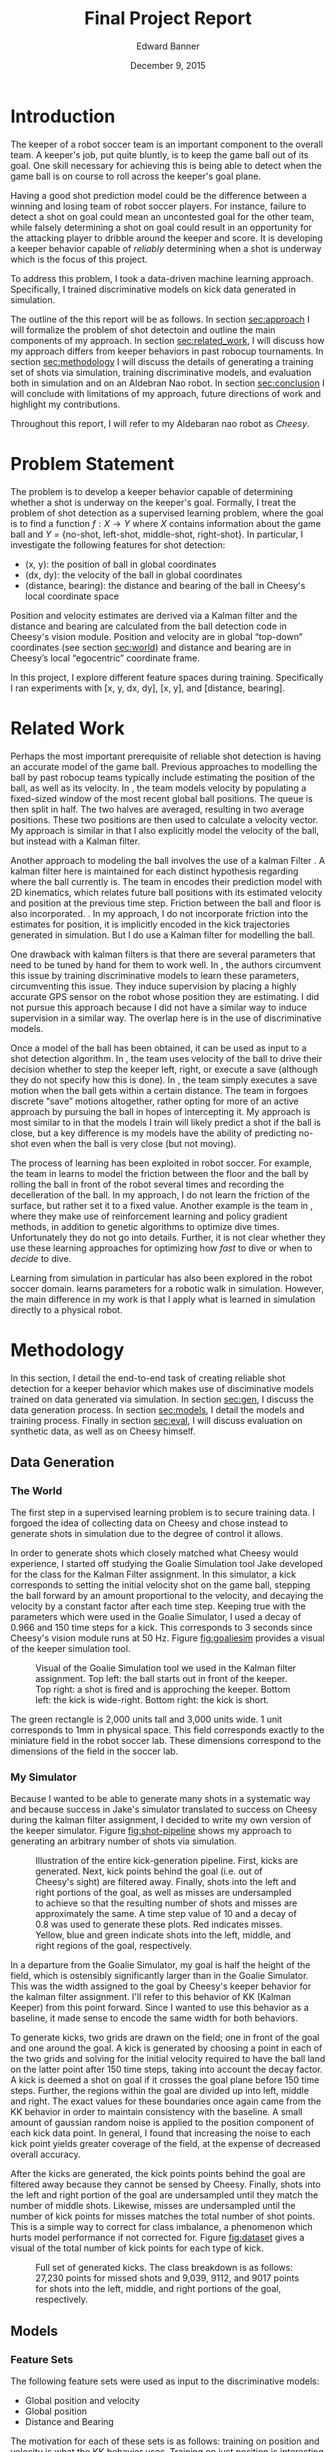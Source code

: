#+TITLE: Final Project Report
#+AUTHOR: Edward Banner
#+DATE: December 9, 2015
#+EMAIL: ebanner@cs.utexas.edu

#+LaTeX_CLASS_OPTIONS: [twocolumn]
#+OPTIONS: toc:nil

#+LATEX_HEADER: \usepackage{graphicx}

* Introduction
  <<sec:intro>>
  
  The keeper of a robot soccer team is an important component to the
  overall team. A keeper's job, put quite bluntly, is to keep the game
  ball out of its goal. One skill necessary for achieving this is
  being able to detect when the game ball is on course to roll across
  the keeper's goal plane.

  Having a good shot prediction model could be the difference between
  a winning and losing team of robot soccer players. For instance,
  failure to detect a shot on goal could mean an uncontested goal for
  the other team, while falsely determining a shot on goal could
  result in an opportunity for the attacking player to dribble around
  the keeper and score. It is developing a keeper behavior capable of
  /reliably/ determining when a shot is underway which is the focus of
  this project.

  To address this problem, I took a data-driven machine learning
  approach. Specifically, I trained discriminative models on kick data
  generated in simulation.

  The outline of the this report will be as follows. In section
  [[sec:approach]] I will formalize the problem of shot detectoin and
  outline the main components of my approach. In section
  [[sec:related_work]], I will discuss how my approach differs from keeper
  behaviors in past robocup tournaments. In section [[sec:methodology]] I
  will discuss the details of generating a training set of shots via
  simulation, training discriminative models, and evaluation both in
  simulation and on an Aldebran Nao robot. In section [[sec:conclusion]] I
  will conclude with limitations of my approach, future directions of
  work and highlight my contributions.

  Throughout this report, I will refer to my Aldebaran nao robot as
  /Cheesy/.

* Problem Statement
  <<sec:approach>>

  The problem is to develop a keeper behavior capable of determining
  whether a shot is underway on the keeper's goal. Formally, I treat
  the problem of shot detection as a supervised learning problem,
  where the goal is to find a function $f:X \rightarrow Y$ where $X$
  contains information about the game ball and $Y$ = {no-shot,
  left-shot, middle-shot, right-shot}. In particular, I investigate
  the following features for shot detection:

  - (x, y): the position of ball in global coordinates
  - (dx, dy): the velocity of the ball in global coordinates
  - (distance, bearing): the distance and bearing of the ball in
    Cheesy's local coordinate space

  Position and velocity estimates are derived via a Kalman filter and
  the distance and bearing are calculated from the ball detection code
  in Cheesy's vision module. Position and velocity are in global
  “top-down” coordinates (see section [[sec:world]]) and distance and
  bearing are in Cheesy’s local “egocentric” coordinate frame.

  In this project, I explore different feature spaces during training.
  Specifically I ran experiments with [x, y, dx, dy], [x, y], and
  [distance, bearing].

* Related Work
  <<sec:related_work>>

  Perhaps the most important prerequisite of reliable shot detection
  is having an accurate model of the game ball. Previous approaches to
  modelling the ball by past robocup teams typically include
  estimating the position of the ball, as well as its velocity. In
  \cite{stone2004ut}, the team models velocity by populating a
  fixed-sized window of the most recent global ball positions. The
  queue is then split in half. The two halves are averaged, resulting
  in two average positions. These two positions are then used to
  calculate a velocity vector. My approach is similar in that I also
  explicitly model the velocity of the ball, but instead with a Kalman
  filter.
  
  Another approach to modeling the ball involves the use of a kalman
  Filter \cite{thrun2005probabilistic}. A kalman filter here is
  maintained for each distinct hypothesis regarding where the ball
  currently is. The team in \cite{thrun2005probabilistic} encodes
  their prediction model with 2D kinematics, which relates future ball
  positions with its estimated velocity and position at the previous
  time step. Friction between the ball and floor is also incorporated.
  \cite{rofer2010b}. In my approach, I do not incorporate friction
  into the estimates for position, it is implicitly encoded in the
  kick trajectories generated in simulation. But I do use a Kalman
  filter for modelling the ball.
  
  One drawback with kalman filters is that there are several
  parameters that need to be tuned by hand for them to work well. In
  \cite{abbeel2005discriminative}, the authors circumvent this issue
  by training discriminative models to learn these parameters,
  circumventing this issue. They induce supervision by placing a
  highly accurate GPS sensor on the robot whose position they are
  estimating. I did not pursue this approach because I did not have a
  similar way to induce supervision in a similar way. The overlap here
  is in the use of discriminative models.
  
  Once a model of the ball has been obtained, it can be used as input
  to a shot detection algorithm. In \cite{stone2004ut}, the team uses
  velocity of the ball to drive their decision whether to step the
  keeper left, right, or execute a save (although they do not specify
  how this is done). In \cite{stone2003ut}, the team simply executes a
  save motion when the ball gets within a certain distance. The team
  in \cite{ratter2010runswift} forgoes discrete “save” motions
  altogether, rather opting for more of an active approach by pursuing
  the ball in hopes of intercepting it. My approach is most similar to
  \cite{stone2004ut} in that the models I train will likely predict a
  shot if the ball is close, but a key difference is my models have
  the ability of predicting no-shot even when the ball is very close
  (but not moving).
  
  The process of learning has been exploited in robot soccer. For
  example, the team in \cite{rofer2010b} learns to model the friction
  between the floor and the ball by rolling the ball in front of the
  robot several times and recording the decelleration of the ball. In
  my approach, I do not learn the friction of the surface, but rather
  set it to a fixed value. Another example is the team in
  \cite{riccio2015spqr}, where they make use of reinforcement learning
  and policy gradient methods, in addition to genetic algorithms to
  optimize dive times. Unfortunately they do not go into details.
  Further, it is not clear whether they use these learning approaches
  for optimizing how /fast/ to dive or when to /decide/ to dive.
  
  Learning from simulation in particular has also been explored in the
  robot soccer domain. \cite{farchy2013humanoid} learns parameters for
  a robotic walk in simulation. However, the main difference in my
  work is that I apply what is learned in simulation directly to a
  physical robot.

* Methodology
  <<sec:methodology>>
  
  In this section, I detail the end-to-end task of creating reliable
  shot detection for a keeper behavior which makes use of
  disciminative models trained on data generated via simulation. In
  section [[sec:gen]], I discuss the data generation process. In section
  [[sec:models]], I detail the models and training process. Finally in
  section [[sec:eval]], I will discuss evaluation on synthetic data, as
  well as on Cheesy himself.
  
** Data Generation
   <<sec:gen>>

*** The World
    <<sec:world>>

    The first step in a supervised learning problem is to secure
    training data. I forgoed the idea of collecting data on Cheesy and
    chose instead to generate shots in simulation due to the degree of
    control it allows.

    In order to generate shots which closely matched what Cheesy would
    experience, I started off studying the Goalie Simulation tool Jake
    developed for the class for the Kalman Filter assignment. In this
    simulator, a kick corresponds to setting the initial velocity
    shot on the game ball, stepping the ball forward by an amount
    proportional to the velocity, and decaying the velocity by a
    constant factor after each time step. Keeping true with the
    parameters which were used in the Goalie Simulator, I used a decay
    of 0.966 and 150 time steps for a kick. This corresponds to 3
    seconds since Cheesy's vision module runs at 50 Hz. Figure
    [[fig:goaliesim]] provides a visual of the keeper simulation tool.

 #+NAME: fig:goaliesim
 #+CAPTION: Visual of the Goalie Simulation tool we used in the Kalman filter assignment. Top left: the ball starts out in front of the keeper. Top right: a shot is fired and is approching the keeper. Bottom left: the kick is wide-right. Bottom right: the kick is short.
 [[file:img/goaliesim.png]]

    The green rectangle is 2,000 units tall and 3,000 units wide. 1
    unit corresponds to 1mm in physical space. This field corresponds
    exactly to the miniature field in the robot soccer lab. These
    dimensions correspond to the dimensions of the field in the soccer
    lab.
  
*** My Simulator

    Because I wanted to be able to generate many shots in a systematic
    way and because success in Jake's simulator translated to success
    on Cheesy during the kalman filter assignment, I decided to write
    my own version of the keeper simulator. Figure [[fig:shot-pipeline]]
    shows my approach to generating an arbitrary number of shots via
    simulation.

 #+NAME: fig:shot-pipeline
 #+ATTR_LATEX: :float multicolumn
 #+CAPTION: Illustration of the entire kick-generation pipeline. First, kicks are generated. Next, kick points behind the goal (i.e. out of Cheesy's sight) are filtered away. Finally, shots into the left and right portions of the goal, as well as misses are undersampled to achieve so that the resulting number of shots and misses are approximately the same. A time step value of 10 and a decay of 0.8 was used to generate these plots. Red indicates misses. Yellow, blue and green indicate shots into the left, middle, and right regions of the goal, respectively.
 [[file:img/shot_pipeline.png]]
   
    In a departure from the Goalie Simulator, my goal is half the
    height of the field, which is ostensibly significantly larger than
    in the Goalie Simulator. This was the width assigned to the goal
    by Cheesy's keeper behavior for the kalman filter assignment. I'll
    refer to this behavior of KK (Kalman Keeper) from this point
    forward. Since I wanted to use this behavior as a baseline, it
    made sense to encode the same width for both behaviors.

    To generate kicks, two grids are drawn on the field; one in front
    of the goal and one around the goal. A kick is generated by
    choosing a point in each of the two grids and solving for the
    initial velocity required to have the ball land on the latter
    point after 150 time steps, taking into account the decay factor.
    A kick is deemed a shot on goal if it crosses the goal plane
    before 150 time steps. Further, the regions within the goal are
    divided up into left, middle and right. The exact values for these
    boundaries once again came from the KK behavior in order to
    maintain consistency with the baseline. A small amount of gaussian
    random noise is applied to the position component of each kick
    data point. In general, I found that increasing the noise to each
    kick point yields greater coverage of the field, at the expense of
    decreased overall accuracy.

    After the kicks are generated, the kick points points behind the
    goal are filtered away because they cannot be sensed by Cheesy.
    Finally, shots into the left and right portion of the goal are
    undersampled until they match the number of middle shots.
    Likewise, misses are undersampled until the number of kick points
    for misses matches the total number of shot points. This is a
    simple way to correct for class imbalance, a phenomenon which
    hurts model performance if not corrected for. Figure [[fig:dataset]]
    gives a visual of the total number of kick points for each type of
    kick.

 #+NAME: fig:dataset
 #+CAPTION: Full set of generated kicks. The class breakdown is as follows: 27,230 points for missed shots and 9,039, 9112, and 9017 points for shots into the left, middle, and right portions of the goal, respectively.
 [[file:img/dataset.png]]

** Models
   <<sec:models>>

*** Feature Sets

    The following feature sets were used as input to the
    discriminative models:
   
    - Global position and velocity
    - Global position
    - Distance and Bearing
   
    The motivation for each of these sets is as follows: training on
    position and velocity is what the KK behavior uses. Training on
    just position is interesting because the velocity estimates tend
    to be quite noisy. Training on just ball distance and bearing is
    interesting because it throws away the kalman filter all-together.

    Since it is impossible to predict shots when using the position
    and distance and bearing feature sets without history, models
    trained with these feature sets are given windows of the past 10
    observations. If the ball is not seen for five consecutive frames,
    then the window is cleared.

*** Models

    The discriminative models consist of softmax (SM), fully-connected
    neural network (FCNN), and recurrent neural network (RNN)
    classifiers. I implemented each of these models from scratch using
    numpy.

    Each model uses a cross-entropy function to measure loss. The SM
    and FCNN are trained with backpropagation
    \cite{rumelhart1988learning} on full batches of the training
    input. The RNN is trained with backpropagation through time
    \cite{werbos1990backpropagation} with a rollout of 10. The FCNN
    has a one hidden layer of size 5 with sigmoid activation units and
    the RNN has one hidden vector with size 30 and uses tanh
    nonlinearities. Each model was trained with a regularization term
    of 0.001. The SM and FCNN used learning rates of 0.1 and the RNN
    used a learning rate of 0.005. These values were found by
    hand-tuning.


** Evaluation
   <<sec:eval>>

   
*** Simulation Evaluation
    <<sec:sim-eval>>

    Each model was tested on the entirety of the generated kick data.
    Table [[tab:sim-acc]] shows the resulting accuracies.
   
 #+NAME: tab:sim-acc
 #+CAPTION: Training accuracies of models on synthetic kick data. Raw accuracy is how many times the model predicted the correct class divided by the total number of kicks. Shot accuracy counts the model’s prediction as correct if it predicts shot on a shot (e.g. predicting shot-middle when the correct label was shot-left). PV, P, and DB are position and velocity, position, and distance and bearing, respectively.
 |      |    PV |    PV |     P |     P |    DB |    DB |
 |------+-------+-------+-------+-------+-------+-------|
 |      |   Raw |  Shot |   Raw |  Shot |   Raw |  Shot |
 |------+-------+-------+-------+-------+-------+-------|
 | SM   | 0.547 | 0.547 | 0.616 | 0.648 | 0.774 | 0.857 |
 | FCNN | 0.703 | 0.759 | 0.846 | 0.884 | 0.884 | 0.940 |
 | RNN* | 0.685 | 0.736 | 0.521 | 0.632 | 0.864 | 0.891 |

    Note the choice was made to not hold out a separate
    cross-validation/test set because of the closed-world assumption.
    The idea was that high performance on the kick data would
    translate to high performance on Cheesy. This assumption is
    revisited in section [[sec:cheesy-eval]].

    The FCNN consistently outperforms the softmax classifier. As seen
    in section [[sec:cheesy-eval]], the SM classifier is only capable of
    making coarse predictions (e.g. a ball that starts left will most
    likely end up left), whereas the FCNN is able to make more
    fine-grained decisions. The increase in performance for the
    position and distance and bearing feature spaces is most likely
    attributed to the fact that they are being presented in windows.

    The RNN has an asterisk because it was trained on a dataset which
    was an order of magnitude smaller than the dataset the SM and FCNN
    classifiers were trained on. This was due to the fact that RNNs
    take much longer to train, given its training process cannot be
    parallelized in any obvious way. The smaller training set
    consisted of roughly 1,000 kick points and each kick only lasted
    10 time steps. This drastically reduced the complexity of the
    domain and sped up training time substantially. The RNN data set
    is detailed in section [[sec:rnn]].

*** Cheesy Evaluation
    <<sec:cheesy-eval>>

    Each of the models trained on each of the feature spaces were put
    on Cheesy and an evaluation in the real-world robot lab was
    conducted. The evaluation consisted of /far/ kicks (i.e. kicks
    starting off near center field) and /near/ kicks (i.e. kicks
    starting off very near Cheesy). Figure [[fig:shots]] shows each of the
    far and near kicks.
   
 #+NAME: fig:shots
 #+CAPTION: Trajectories of kicks used during Cheesy evaluation. The kicks were grouped into /near/ kicks and /far/ kicks. Each kick was repeated five times. Note there is no short kick among the far kicks.
 [[file:img/shots.png]]

    Each kick was repeated five times in an attempt to control for the
    variance in my kicks. I chose not to perform a short kick among
    the far kicks because it was too difficult to kick the ball
    sufficiently close to Cheesy with good accuracy. Figure
    [[fig:KK-confusion]] shows the confusion matrices for the KK behavior
    on both near and far shots.

 #+NAME: fig:KK-confusion
 #+CAPTION: Confusion matrices for the KK behavior. Note there is no short kick among the far kicks; it is only included to maintain symmetry with the near kicks. Number on the diagonal indicate correct predictions by the behavior. Number on the off-diagonal indicate misclassifications.
 [[file:img/original-confusion.png]]

    The KK keeper does very well on long shots. However, it struggles
    significantly on near shots. This is due primarily to the fact the
    KK keeper only predicts shot if its thresholds are met for a
    number of consecutive frames. Additionally, since it uses
    velocities as estimated by a kalman filter, the ball has likely
    passed by by the time velocity estimates are able to "catch up".

    Figure [[fig:softmax-confusion]] shows the predictions on the
    synthetic kick data as well as the confusion matrices generated
    during the Cheesy evaluation for the SM models trained on each of
    the feature spaces.

 #+NAME: fig:softmax-confusion
 #+CAPTION: Predictions made by SM models on synthetic data generated in simulation (left) and confusion matrices during Cheesy evaluation (right). Red corresponds to misses and yellow, blue, and green correspond to left, middle and right shots into the goal, respectively. Numbers along the diagonal correspond to correct predictions (confusion matrices). Numbers on the off-diagonal correspond to misclassification (confusion matrices).
 #+ATTR_LATEX: :float multicolumn
 [[file:img/softmax-confusion.png]]

    The SM PV model predicts shots well as long as they are on goal,
    but struggles with wide kicks. The SM DB model struggles to
    discriminate between left, middle, and right shots at close
    distances. The SM P model is the best combination of the two,
    performing well at long and short distances.

    Figure [[fig:nn-confusion]] shows the predictions on the synthetic
    kick data as well as confusion matrices for the FCNN models
    trained on each of the input feature spaces as well as confusion
    matrices generated during Cheesy evaluation.

 #+NAME: fig:nn-confusion
 #+CAPTION: Predictions made by FCNN models on synthetic data generated in simulation (left) and confusion matrices during Cheesy evaluation (right). Red corresponds to misses and yellow, blue, and green correspond to left, middle and right shots into the goal, respectively. Numbers along the diagonal correspond to correct predictions (confusion matrices). Numbers on the off-diagonal correspond to misclassification (confusion matrices).
 #+ATTR_LATEX: :float multicolumn
 [[file:img/nn-confusion.png]]

    The FCNN-PV model learns a similar decision boundary to the
    softmax classifier, but is capable of detecting wide shots. The
    Like the SM-DB model, the FCNN-DB model struggles with near shots,
    but excels at long shots. The FCNN-P model performs the best all
    around, similar to the SM-P model.

    Table [[tab:cheesy-acc]] lists the accuracies for each keeper
    behavior. Overall, the best behaviors are the KK keeper and the
    FCNN-DB models. The SM-P and FCNN-P models are most consistent
    between far and near shots.

 #+NAME: tab:cheesy-acc
 #+CAPTION: Training accuracies of keeper behaviors during Cheesy evaluation. Raw accuracy is how many times the behavior predicted the correct class. Shot accuracy counts the behavior’s prediction as correct if it predicts shot when shot (e.g. predicting shot-middle when the correct label was shot-left). SM-PV, SM-P, SM-DB corresponds to the SM keeper trained on the position and velocity, position, and distance and bearing feature sets, respectively. FCNN-PV, FCNN-P, FCNN-DB corresponds to the FCNN keeper trained on the position and velocity, position, and distance and bearing feature sets, respectively. The KK behavior predicts a shot if the average of the last three seen velocities is greater than 65cm/sec and the ball is within a distance of 75cm. Highest accuracies are bolded.
 #+ATTR_LATEX: :float multicolumn
 |         |     Far |     Far |   Close |   Close |   Total |   Total |
 |---------+---------+---------+---------+---------+---------+---------|
 |         |     Raw |    Shot |     Raw |    Shot |     Raw |    Shot |
 |---------+---------+---------+---------+---------+---------+---------|
 | KK      | *0.960* | *1.000* |   0.600 |   0.600 | *0.764* | *0.782* |
 | SM-PV   |   0.320 |   0.600 |   0.267 |   0.500 |   0.291 |   0.545 |
 | FCNN-PV |   0.440 |   0.720 |   0.500 |   0.667 |   0.473 |   0.691 |
 | SM-P    |   0.600 |   0.640 | *0.833* | *0.833* |   0.727 |   0.745 |
 | FCNN-P  |   0.760 |   0.760 |   0.633 |   0.767 |   0.691 |   0.764 |
 | SM-DB   |   0.840 |   0.960 |   0.167 |   0.500 |   0.473 |   0.709 |
 | FCNN-DB |   0.880 | *1.000* |   0.533 |   0.600 |   0.691 | *0.782* |

*** Takeaways
    
    The SM-DB and FCNN-DB performance on near shots was the biggest
    disappointment out of any of the models. During my class demo, it
    looked as though the SM-DB and FCNN-DB models were performing the
    best. But that was before Cheesy had to differentiate between
    left, middle, and right shots. In general, it seems difficult to
    rely solely on distance and bearing at close distances because the
    window is so much smaller to make a prediction with far shots.
   
    Surprisingly, even though the SM-P model was far less accurate
    than the FCNN-P model during simulation (see table [[tab:sim-acc]]),
    it does better in the Cheesy evaluation. This is perhaps due to
    overfitting on the FCNN-P on the training data. Using a separate
    held-out cross-validation/test would have determined this for
    sure (see section [[sec:sim-eval]]).
   
    The SM-DB and FCNN-DB perform very well with far shots. This is
    partly surprising because distance and bearing are unfiltered and
    are presumably noisier when the ball is further away.
   
    Because the models trained on position do well with near shots and
    models trained on ball distance and bearing do well with far
    shots, one could /ensemble/ them together to achieve superior
    performance. A simple weighting scheme where the distance and
    bearing prediction is weighted proportionally with the ball
    distance while the position prediction is weight inversely
    proportional to the ball distance seems like a promising way to
    ensemble these two models.
   
    In order to increase performance with these models, it is tempting
    to try and generate more data. One must take care with this
    approach as more data points cluster around in front of Cheesy
    with different labels, the more difficult it becomes to
    discriminate between them. A curious effect of adding misses
    closer to Cheesy was his reaction time slowed down substantially.
    This is presumably because he can not be completely sure a shot is
    underway as misses were seen in that same location. Another
    temptation is to increase the window size, but this comes at the
    cost of it taking more time to fill up the window, which could
    result in a slower reaction time.

*** False Positives

    In addition to accuracy, I recorded the number of false positives
    each model made during Cheesy evaluation. I defined a false
    positive as any prediction of shot in between kicks. Cheesy had a
    chance to predict shot as I was rolling the ball backwards to set
    up for the next kick and also when the ball was sitting still,
    waiting to be kicked. Figure [[fig:fps]] shows the number of false
    positive for each behavior.

 #+NAME: fig:fps
 #+CAPTION: The number of false positives emitted by each behavior in between shots.
 [[file:img/fps.png]]

    The KK keeper has no false positives because it never detects
    shots at close range. The models trained on position and velocity
    have a high number of false positives due to the noisy velocity
    estimates encountered during Cheesy evaluation. The position
    models do not have as many false positives and the distance and
    bearing models are somewhere in between.

*** Recurrent Neural Network
    <<sec:rnn>>

    As stated in table [[tab:sim-acc]], the RNN was trained on a much
    smaller training set than the SM and FCNN classifiers.
    Unfortunately, success high performance on this smaller training
    set did not result in a usable keeper behavior on Cheesy. Figure
    [[fig:rnn]] shows the kick data the RNN was trained on, as well as the
    predictions for each of the feature spaces.
   
 #+NAME: fig:rnn
 #+CAPTION: From top to bottom: the ground truth kick data used to train the RNN; predictions by the RNN when trained in the position and velocity, position, and distance and bearing feature spaces, respectively. Each shot consists of 10 time steps, and a decay of 10 is used. The number of misses is approximately 1,000 and the number of shots is approximately 1,000, which each type of shot (i.e. left, middle, right) having approximately 333 data points each.
 [[file:img/rnn.png]]

    The RNN is a very appealing model for a keeper behavior. It does
    not require windowed input (unlike the softmax and FCNN keepers)
    in the position and distance and bearing feature spaces. Given
    more time to train and adding an additional hidden layer in front
    of the softmax layer, I am confident that the RNN would achieve
    performance comparable to the softmax and FCNN behaviors.

* Conclusion

** Limitations

   The SM, FCNN, and RNN behaviors make the assumption the keeper
   remains in a static position in the middle of the goal. In
   practice, it is often favorable for the keeper to take a more
   active approach and head off the attacker before the attacker can
   get into a good striking position. Hence adjustments would have to
   be made to these behaviors. As long as the keeper can localize
   reasonably well, these complications should not pose a large
   difficulty for this framework.

** Future Work

   The immediate future work would be to train these models for longer
   periods of time and do a formal hyperparameter search.
  
   Along a more interesting line, the idea of using less and less
   hand-crafted features is an appealing direction for future work.
   Even the use of just ball distance and bearing introduces
   substantial noise that may prohibit the a keeper behavior from
   learning robust shot detection. An exciting next step forward is to
   remove ball distance and bearing features and rely solely on
   frame-space features such as the location of the ball in Cheesy’s
   field of view, along with the joint angles of Cheesy’s head. The
   final step would be foregoing even these features and going
   straight from vision to shot prediction.

** Recap
   <<sec:conclusion>>

   I implemented keeper behaviors that learn functions for detecting
   shots on goal. I generated kicks in simulation, used this data to
   train discriminative models, implemented these models on Cheesy,
   and evaluated them against the KK keeper. I found models trained on
   position and ball distance and bearing features alone to be
   competitive with the kalman keeper behavior and their ensemble to
   likely outperform the KK keeper. Such work is one step towards
   moving away from hand-crafting behavior thresholds and taking a
   more data-driven approach to the robot soccer domain.

\bibliographystyle{plain}
\bibliography{database}
